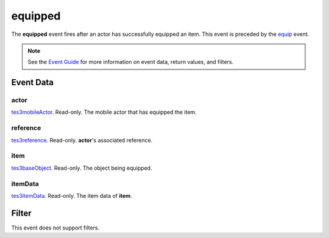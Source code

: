 
equipped
========================================================

The **equipped** event fires after an actor has successfully equipped an item. This event is preceded by the `equip`_ event.

.. note:: See the `Event Guide`_ for more information on event data, return values, and filters.


Event Data
--------------------------------------------------------

actor
~~~~~~~~~~~~~~~~~~~~~~~~~~~~~~~~~~~~~~~~~~~~~~~~~~~~~~~
`tes3mobileActor`_. Read-only. The mobile actor that has equipped the item.

reference
~~~~~~~~~~~~~~~~~~~~~~~~~~~~~~~~~~~~~~~~~~~~~~~~~~~~~~~
`tes3reference`_. Read-only. **actor**'s associated reference.

item
~~~~~~~~~~~~~~~~~~~~~~~~~~~~~~~~~~~~~~~~~~~~~~~~~~~~~~~
`tes3baseObject`_. Read-only. The object being equipped.

itemData
~~~~~~~~~~~~~~~~~~~~~~~~~~~~~~~~~~~~~~~~~~~~~~~~~~~~~~~
`tes3itemData`_. Read-only. The item data of **item**.


Filter
--------------------------------------------------------
This event does not support filters.


.. _`Event Guide`: ../guide/events.html
.. _`tes3mobileActor`: ../type/tes3/mobileActor.html
.. _`tes3reference`: ../type/tes3/reference.html
.. _`tes3baseObject`: ../type/tes3/baseObject.html
.. _`tes3itemData`: ../type/tes3/itemData.html
.. _`equip`: equip.html
